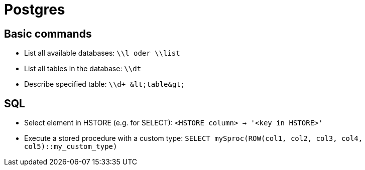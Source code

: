 = Postgres

== Basic commands

* List all available databases: `\\l oder \\list`

* List all tables in the database: `\\dt`
* Describe specified table: `\\d+ \&lt;table\&gt;`

== SQL

* Select element in HSTORE (e.g. for SELECT): `<HSTORE column> -> '<key in HSTORE>'`
* Execute a stored procedure with a custom type: `SELECT mySproc(ROW(col1, col2, col3, col4, col5)::my_custom_type)`

